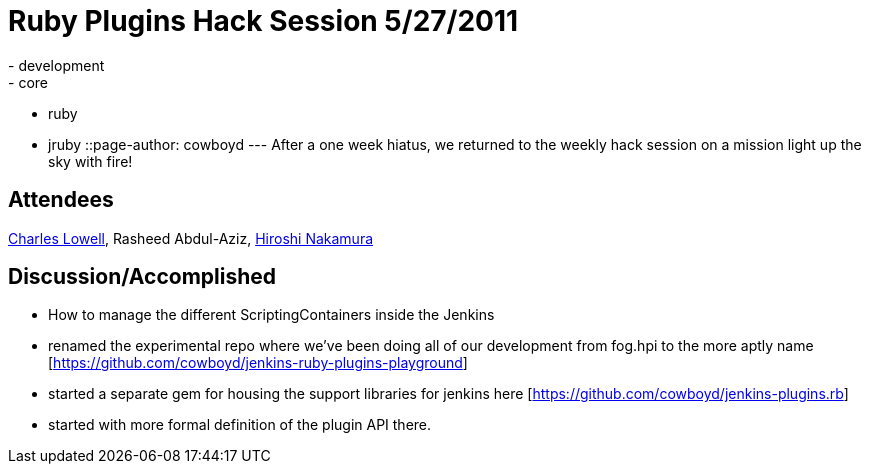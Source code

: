 = Ruby Plugins Hack Session 5/27/2011
:nodeid: 309
:created: 1306505812
:tags:
  - development
  - core
  - ruby
  - jruby
::page-author: cowboyd
---
After a one week hiatus, we returned to the weekly hack session on a mission light up the sky with fire!

== Attendees

https://twitter.com/cowboyd[Charles Lowell], Rasheed Abdul-Aziz, https://twitter.com/nahi[Hiroshi Nakamura]

== Discussion/Accomplished

* How to manage the different ScriptingContainers inside the Jenkins
* renamed the experimental repo where we've been doing all of our development from fog.hpi to the more aptly name [https://github.com/cowboyd/jenkins-ruby-plugins-playground]
* started a separate gem for housing the support libraries for jenkins here [https://github.com/cowboyd/jenkins-plugins.rb]
* started with more formal definition of the plugin API there.
